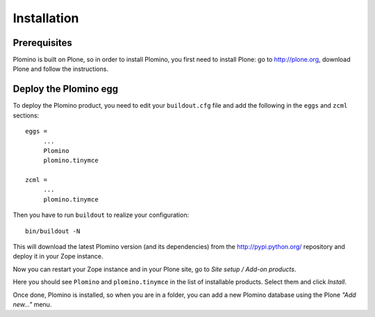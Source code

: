 -------------------
Installation
-------------------

Prerequisites
-------------

Plomino is built on Plone, so in order to install Plomino, you first need to
install Plone: go to http://plone.org, download Plone and follow the
instructions.

Deploy the Plomino egg
-----------------------

To deploy the Plomino product, you need to edit your ``buildout.cfg`` file
and add the following in the ``eggs`` and ``zcml`` sections::

    eggs =
         ...
         Plomino
         plomino.tinymce
         
    zcml =
         ...
         plomino.tinymce

Then you have to run ``buildout`` to realize your configuration::

    bin/buildout -N

This will download the latest Plomino version (and its dependencies) from
the http://pypi.python.org/ repository and deploy it in your Zope instance.

Now you can restart your Zope instance and in your Plone site, go to 
*Site setup / Add-on products*.

Here you should see ``Plomino`` and ``plomino.tinymce`` in the list of
installable products. Select them and click *Install*.

Once done, Plomino is installed, so when you are in a folder, you can add a 
new Plomino database using the Plone *"Add new..."* menu.
